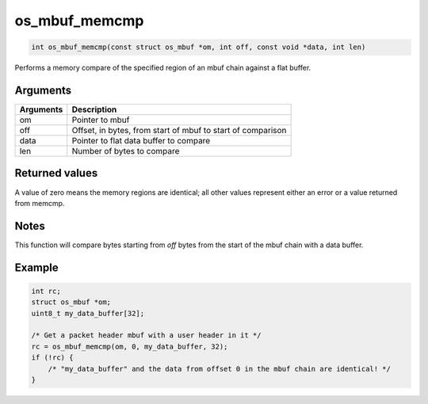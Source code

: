 os\_mbuf\_memcmp
----------------

.. code:: c

    int os_mbuf_memcmp(const struct os_mbuf *om, int off, const void *data, int len)

Performs a memory compare of the specified region of an mbuf chain
against a flat buffer.

Arguments
^^^^^^^^^

+-------------+---------------------------------------------------------------+
| Arguments   | Description                                                   |
+=============+===============================================================+
| om          | Pointer to mbuf                                               |
+-------------+---------------------------------------------------------------+
| off         | Offset, in bytes, from start of mbuf to start of comparison   |
+-------------+---------------------------------------------------------------+
| data        | Pointer to flat data buffer to compare                        |
+-------------+---------------------------------------------------------------+
| len         | Number of bytes to compare                                    |
+-------------+---------------------------------------------------------------+

Returned values
^^^^^^^^^^^^^^^

A value of zero means the memory regions are identical; all other values
represent either an error or a value returned from memcmp.

Notes
^^^^^

This function will compare bytes starting from *off* bytes from the
start of the mbuf chain with a data buffer.

Example
^^^^^^^

.. code:: c

        int rc;
        struct os_mbuf *om;
        uint8_t my_data_buffer[32];

        /* Get a packet header mbuf with a user header in it */
        rc = os_mbuf_memcmp(om, 0, my_data_buffer, 32);
        if (!rc) {
            /* "my_data_buffer" and the data from offset 0 in the mbuf chain are identical! */
        }    
